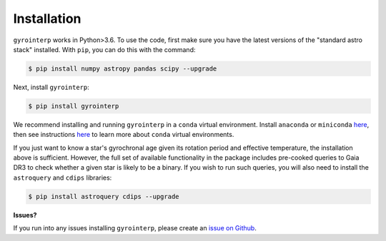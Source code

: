 .. _installation:

Installation
============

``gyrointerp`` works in Python>3.6.  To use the code, first make sure you have
the latest versions of the "standard astro stack" installed. With ``pip``, you
can do this with the command:

.. code-block:: bash
  
    $ pip install numpy astropy pandas scipy --upgrade

Next, install ``gyrointerp``:

.. code-block:: bash
  
    $ pip install gyrointerp

We recommend installing and running ``gyrointerp`` in a ``conda`` virtual
environment. Install ``anaconda`` or ``miniconda`` `here
<https://conda.io/miniconda.html>`_, then see instructions `here
<https://conda.io/docs/user-guide/tasks/manage-environments.html>`_ to learn
more about ``conda`` virtual environments.

If you just want to know a star's gyrochronal age given its rotation period and
effective temperature, the installation above is sufficient.  However, the full
set of available functionality in the package includes pre-cooked queries to
Gaia DR3 to check whether a given star is likely to be a binary.  If you wish
to run such queries, you will also need to install the ``astroquery`` and
``cdips`` libraries:

.. code-block:: bash
  
    $ pip install astroquery cdips --upgrade


**Issues?**

If you run into any issues installing ``gyrointerp``, please create an `issue
on Github <https://github.com/lgbouma/gyro-interp>`_. 
